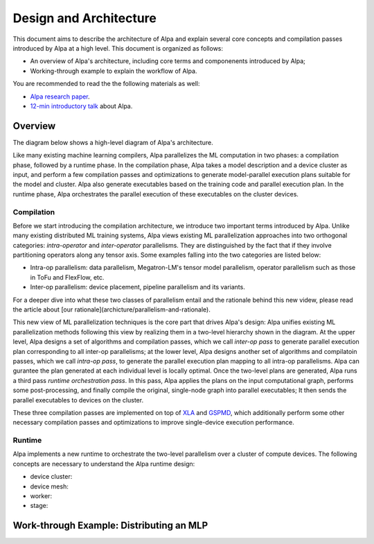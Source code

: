 Design and Architecture
=======================

This document aims to describe the architecture of Alpa and explain several core concepts and compilation passes introduced by Alpa at a high level.
This document is organized as follows: 

- An overview of Alpa's architecture, including core terms and componenents introduced by Alpa;
- Working-through example to explain the workflow of Alpa.


You are recommended to read the the following materials as well:

- `Alpa research paper`_.
- `12-min introductory talk`_ about Alpa.

.. _Alpa research paper: https://arxiv.org/pdf/2201.12023.pdf 
.. _12-min introductory talk: https://youtu.be/Jqz34CV-UqU

Overview
--------

The diagram below shows a high-level diagram of Alpa's architecture.

.. image:: alpa-arch.png
  :width: 550px


Like many existing machine learning compilers, Alpa parallelizes the ML computation in two phases: a compilation phase, followed by a runtime phase. 
In the compilation phase, Alpa takes a model description and a device cluster as input, and perform a few compilation passes and optimizations to generate  
model-parallel execution plans suitable for the model and cluster. Alpa also generate executables based on the training code and parallel execution plan.
In the runtime phase, Alpa orchestrates the parallel execution of these executables on the cluster devices.

Compilation
^^^^^^^^^^^

Before we start introducing the compilation architecture, we introduce two important terms introduced by Alpa.
Unlike many existing distributed ML training systems, Alpa views existing ML parallelization approaches into two orthogonal categories: 
*intra-operator* and *inter-operator* parallelisms. They are distinguished by the fact that if they involve partitioning operators along any tensor axis. 
Some examples falling into the two categories are listed below:

- Intra-op parallelism: data parallelism, Megatron-LM's tensor model parallelism, operator parallelism such as those in ToFu and FlexFlow, etc.
- Inter-op parallelism: device placement, pipeline parallelism and its variants.

For a deeper dive into what these two classes of parallelism entail and the rationale behind this new videw, please read the article 
about [our rationale](archicture/parallelism-and-rationale). 

This new view of ML parallelization techniques is the core part that drives Alpa's design: Alpa unifies existing ML parallelization methods following this 
view by realizing them in a two-level hierarchy shown in the diagram. At the upper level, Alpa designs a set of algorithms and compilation passes, which we call 
*inter-op pass* to generate parallel execution plan corresponding to all inter-op parallelisms; at the lower level, Alpa designs another set of algorithms and 
compilatoin passes, which we call *intra-op pass*, to generate the parallel execution plan mapping to all intra-op parallelisms.
Alpa can gurantee the plan generated at each individual level is locally optimal. 
Once the two-level plans are generated, Alpa runs a third pass *runtime orchestration pass*. In this pass, Alpa applies the plans on the input computational graph, 
performs some post-processing, and finally compile the original, single-node graph into parallel executables; It then sends the parallel executables to devices on the cluster.

.. _XLA: https://www.tensorflow.org/xla
.. _GSPMD: https://arxiv.org/pdf/2105.04663.pdf

These three compilation passes are implemented on top of XLA_ and GSPMD_, 
which additionally perform some other necessary compilation passes and optimizations to improve single-device execution performance.


Runtime
^^^^^^^

Alpa implements a new runtime to orchestrate the two-level parallelism over a cluster of compute devices. The following concepts are necessary to understand the 
Alpa runtime design:

- device cluster:
- device mesh:
- worker:
- stage:


Work-through Example: Distributing an MLP
-----------------------------------------

